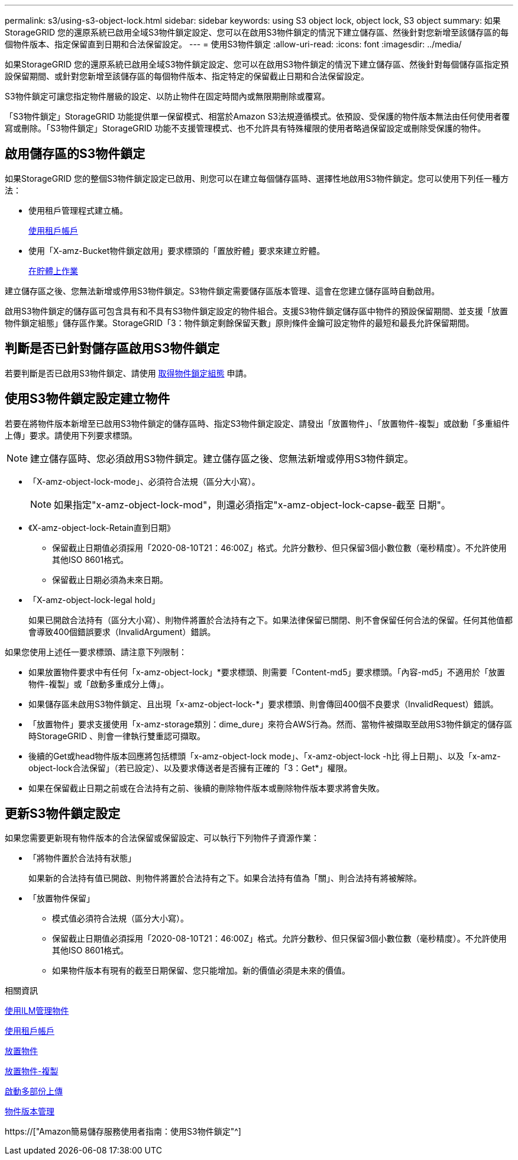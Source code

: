 ---
permalink: s3/using-s3-object-lock.html 
sidebar: sidebar 
keywords: using S3 object lock, object lock, S3 object 
summary: 如果StorageGRID 您的還原系統已啟用全域S3物件鎖定設定、您可以在啟用S3物件鎖定的情況下建立儲存區、然後針對您新增至該儲存區的每個物件版本、指定保留直到日期和合法保留設定。 
---
= 使用S3物件鎖定
:allow-uri-read: 
:icons: font
:imagesdir: ../media/


[role="lead"]
如果StorageGRID 您的還原系統已啟用全域S3物件鎖定設定、您可以在啟用S3物件鎖定的情況下建立儲存區、然後針對每個儲存區指定預設保留期間、或針對您新增至該儲存區的每個物件版本、指定特定的保留截止日期和合法保留設定。

S3物件鎖定可讓您指定物件層級的設定、以防止物件在固定時間內或無限期刪除或覆寫。

「S3物件鎖定」StorageGRID 功能提供單一保留模式、相當於Amazon S3法規遵循模式。依預設、受保護的物件版本無法由任何使用者覆寫或刪除。「S3物件鎖定」StorageGRID 功能不支援管理模式、也不允許具有特殊權限的使用者略過保留設定或刪除受保護的物件。



== 啟用儲存區的S3物件鎖定

如果StorageGRID 您的整個S3物件鎖定設定已啟用、則您可以在建立每個儲存區時、選擇性地啟用S3物件鎖定。您可以使用下列任一種方法：

* 使用租戶管理程式建立桶。
+
xref:../tenant/index.adoc[使用租戶帳戶]

* 使用「X-amz-Bucket物件鎖定啟用」要求標頭的「置放貯體」要求來建立貯體。
+
xref:operations-on-buckets.adoc[在貯體上作業]



建立儲存區之後、您無法新增或停用S3物件鎖定。S3物件鎖定需要儲存區版本管理、這會在您建立儲存區時自動啟用。

啟用S3物件鎖定的儲存區可包含具有和不具有S3物件鎖定設定的物件組合。支援S3物件鎖定儲存區中物件的預設保留期間、並支援「放置物件鎖定組態」儲存區作業。StorageGRID「3：物件鎖定剩餘保留天數」原則條件金鑰可設定物件的最短和最長允許保留期間。



== 判斷是否已針對儲存區啟用S3物件鎖定

若要判斷是否已啟用S3物件鎖定、請使用 xref:../s3/use-s3-object-lock-default-bucket-retention.adoc#get-object-lock-configuration[取得物件鎖定組態] 申請。



== 使用S3物件鎖定設定建立物件

若要在將物件版本新增至已啟用S3物件鎖定的儲存區時、指定S3物件鎖定設定、請發出「放置物件」、「放置物件-複製」或啟動「多重組件上傳」要求。請使用下列要求標頭。


NOTE: 建立儲存區時、您必須啟用S3物件鎖定。建立儲存區之後、您無法新增或停用S3物件鎖定。

* 「X-amz-object-lock-mode」、必須符合法規（區分大小寫）。
+

NOTE: 如果指定"x-amz-object-lock-mod"，則還必須指定"x-amz-object-lock-capse-截至 日期"。

* 《X-amz-object-lock-Retain直到日期》
+
** 保留截止日期值必須採用「2020-08-10T21：46:00Z」格式。允許分數秒、但只保留3個小數位數（毫秒精度）。不允許使用其他ISO 8601格式。
** 保留截止日期必須為未來日期。


* 「X-amz-object-lock-legal hold」
+
如果已開啟合法持有（區分大小寫）、則物件將置於合法持有之下。如果法律保留已關閉、則不會保留任何合法的保留。任何其他值都會導致400個錯誤要求（InvalidArgument）錯誤。



如果您使用上述任一要求標頭、請注意下列限制：

* 如果放置物件要求中有任何「x-amz-object-lock」*要求標頭、則需要「Content-md5」要求標頭。「內容-md5」不適用於「放置物件-複製」或「啟動多重成分上傳」。
* 如果儲存區未啟用S3物件鎖定、且出現「x-amz-object-lock-*」要求標頭、則會傳回400個不良要求（InvalidRequest）錯誤。
* 「放置物件」要求支援使用「x-amz-storage類別：dime_dure」來符合AWS行為。然而、當物件被擷取至啟用S3物件鎖定的儲存區時StorageGRID 、則會一律執行雙重認可擷取。
* 後續的Get或head物件版本回應將包括標頭「x-amz-object-lock mode」、「x-amz-object-lock -h比 得上日期」、以及「x-amz-object-lock合法保留」（若已設定）、以及要求傳送者是否擁有正確的「3：Get*」權限。
* 如果在保留截止日期之前或在合法持有之前、後續的刪除物件版本或刪除物件版本要求將會失敗。




== 更新S3物件鎖定設定

如果您需要更新現有物件版本的合法保留或保留設定、可以執行下列物件子資源作業：

* 「將物件置於合法持有狀態」
+
如果新的合法持有值已開啟、則物件將置於合法持有之下。如果合法持有值為「關」、則合法持有將被解除。

* 「放置物件保留」
+
** 模式值必須符合法規（區分大小寫）。
** 保留截止日期值必須採用「2020-08-10T21：46:00Z」格式。允許分數秒、但只保留3個小數位數（毫秒精度）。不允許使用其他ISO 8601格式。
** 如果物件版本有現有的截至日期保留、您只能增加。新的價值必須是未來的價值。




.相關資訊
xref:../ilm/index.adoc[使用ILM管理物件]

xref:../tenant/index.adoc[使用租戶帳戶]

xref:put-object.adoc[放置物件]

xref:put-object-copy.adoc[放置物件-複製]

xref:initiate-multipart-upload.adoc[啟動多部份上傳]

xref:object-versioning.adoc[物件版本管理]

https://["Amazon簡易儲存服務使用者指南：使用S3物件鎖定"^]
